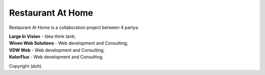 ###################
Restaurant At Home
###################

Restaurant At Home is a collaboration project between 4 partys:

| **Large In Vision** \- Idea think tank;
| **Wiven Web Solutions** \- Web development and Consulting;
| **VDW Web** \- Web development and Consulting;
| **KolorFlux** \- Web development and Consulting.


Copyright (*duh*).

